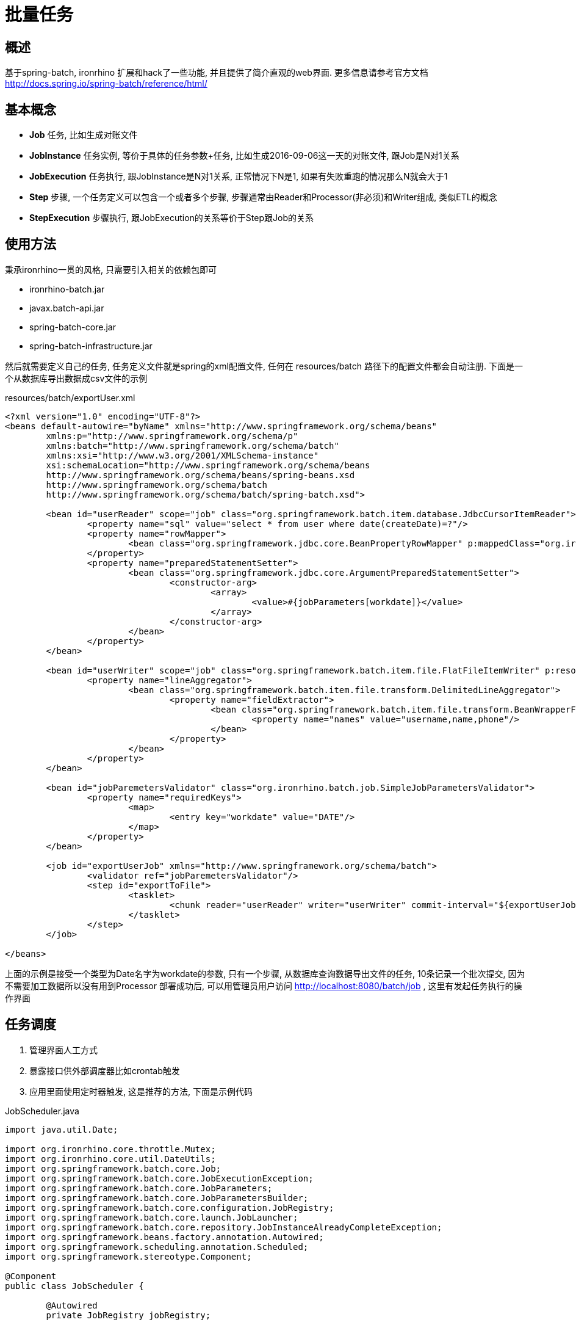= 批量任务

== 概述
基于spring-batch, ironrhino 扩展和hack了一些功能, 并且提供了简介直观的web界面.
更多信息请参考官方文档 http://docs.spring.io/spring-batch/reference/html/


== 基本概念
- **Job** 任务, 比如生成对账文件
- **JobInstance**  任务实例, 等价于具体的任务参数+任务, 比如生成2016-09-06这一天的对账文件, 跟Job是N对1关系
- **JobExecution** 任务执行, 跟JobInstance是N对1关系, 正常情况下N是1, 如果有失败重跑的情况那么N就会大于1
- **Step** 步骤, 一个任务定义可以包含一个或者多个步骤, 步骤通常由Reader和Processor(非必须)和Writer组成, 类似ETL的概念
- **StepExecution** 步骤执行, 跟JobExecution的关系等价于Step跟Job的关系

== 使用方法
秉承ironrhino一贯的风格, 只需要引入相关的依赖包即可

- ironrhino-batch.jar
- javax.batch-api.jar
- spring-batch-core.jar
- spring-batch-infrastructure.jar

然后就需要定义自己的任务, 任务定义文件就是spring的xml配置文件, 任何在 resources/batch 路径下的配置文件都会自动注册.
下面是一个从数据库导出数据成csv文件的示例
[source,xml]
.resources/batch/exportUser.xml

----
<?xml version="1.0" encoding="UTF-8"?>
<beans default-autowire="byName" xmlns="http://www.springframework.org/schema/beans"
	xmlns:p="http://www.springframework.org/schema/p"
	xmlns:batch="http://www.springframework.org/schema/batch"
	xmlns:xsi="http://www.w3.org/2001/XMLSchema-instance"
	xsi:schemaLocation="http://www.springframework.org/schema/beans
	http://www.springframework.org/schema/beans/spring-beans.xsd
	http://www.springframework.org/schema/batch
	http://www.springframework.org/schema/batch/spring-batch.xsd">

	<bean id="userReader" scope="job" class="org.springframework.batch.item.database.JdbcCursorItemReader">
		<property name="sql" value="select * from user where date(createDate)=?"/>
		<property name="rowMapper">
			<bean class="org.springframework.jdbc.core.BeanPropertyRowMapper" p:mappedClass="org.ironrhino.security.model.User"/>
		</property>
		<property name="preparedStatementSetter">
			<bean class="org.springframework.jdbc.core.ArgumentPreparedStatementSetter">
				<constructor-arg>
					<array>
						<value>#{jobParameters[workdate]}</value>
					</array>
				</constructor-arg>
			</bean>
		</property>
	</bean>

	<bean id="userWriter" scope="job" class="org.springframework.batch.item.file.FlatFileItemWriter" p:resource="file:${app.home}/target/output.txt.#{T(org.ironrhino.core.util.DateUtils).formatDate10(jobParameters[workdate])}">
		<property name="lineAggregator">
			<bean class="org.springframework.batch.item.file.transform.DelimitedLineAggregator">
				<property name="fieldExtractor">
					<bean class="org.springframework.batch.item.file.transform.BeanWrapperFieldExtractor">
						<property name="names" value="username,name,phone"/>
					</bean>
				</property>
			</bean>
		</property>
	</bean>

	<bean id="jobParemetersValidator" class="org.ironrhino.batch.job.SimpleJobParametersValidator">
		<property name="requiredKeys">
			<map>
				<entry key="workdate" value="DATE"/>
			</map>
		</property>
	</bean>

	<job id="exportUserJob" xmlns="http://www.springframework.org/schema/batch">
		<validator ref="jobParemetersValidator"/>
		<step id="exportToFile">
			<tasklet>
				<chunk reader="userReader" writer="userWriter" commit-interval="${exportUserJob.exportToFile.commit.interval:10}"/>
			</tasklet>
		</step>
	</job>

</beans>
----
上面的示例是接受一个类型为Date名字为workdate的参数, 只有一个步骤, 从数据库查询数据导出文件的任务, 10条记录一个批次提交, 因为不需要加工数据所以没有用到Processor
部署成功后, 可以用管理员用户访问 http://localhost:8080/batch/job , 这里有发起任务执行的操作界面

== 任务调度
1. 管理界面人工方式
2. 暴露接口供外部调度器比如crontab触发
3. 应用里面使用定时器触发, 这是推荐的方法, 下面是示例代码

[source,java]
.JobScheduler.java
----
import java.util.Date;

import org.ironrhino.core.throttle.Mutex;
import org.ironrhino.core.util.DateUtils;
import org.springframework.batch.core.Job;
import org.springframework.batch.core.JobExecutionException;
import org.springframework.batch.core.JobParameters;
import org.springframework.batch.core.JobParametersBuilder;
import org.springframework.batch.core.configuration.JobRegistry;
import org.springframework.batch.core.launch.JobLauncher;
import org.springframework.batch.core.repository.JobInstanceAlreadyCompleteException;
import org.springframework.beans.factory.annotation.Autowired;
import org.springframework.scheduling.annotation.Scheduled;
import org.springframework.stereotype.Component;

@Component
public class JobScheduler {

	@Autowired
	private JobRegistry jobRegistry;

	@Autowired
	private JobLauncher jobLauncher;

	@Scheduled(cron = "${jobScheduler.launchExportUserJob.cron:0 0 1,2,3 * * ?}") // 每天凌晨1点2点3点都执行一次,后面两次是为了确保前面失败的情况下重试
	@Mutex // 多实例运行的情况下保证只在一个实例上执行
	public void launchExportUserJob() throws JobExecutionException {
		Job job = jobRegistry.getJob("exportUserJob");
		JobParameters jobParameters = new JobParametersBuilder()
				.addDate("workdate", DateUtils.beginOfDay(DateUtils.addDays(new Date(), -1))).toJobParameters();
		try {
			jobLauncher.run(job, jobParameters);
		} catch (JobInstanceAlreadyCompleteException e) {
			// 任务已经成功执行
		}
	}

}

----
